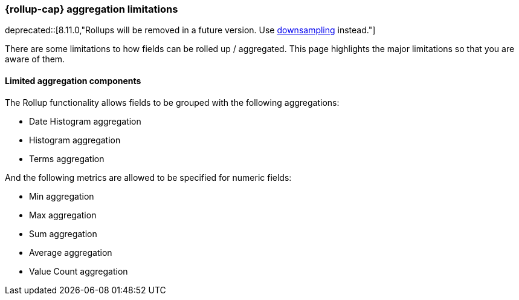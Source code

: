 [role="xpack"]
[[rollup-agg-limitations]]
=== {rollup-cap} aggregation limitations

deprecated::[8.11.0,"Rollups will be removed in a future version. Use <<downsampling,downsampling>> instead."]

There are some limitations to how fields can be rolled up / aggregated. This page highlights the major limitations so that
you are aware of them.

[discrete]
==== Limited aggregation components

The Rollup functionality allows fields to be grouped with the following aggregations:

- Date Histogram aggregation
- Histogram aggregation
- Terms aggregation

And the following metrics are allowed to be specified for numeric fields:

- Min aggregation
- Max aggregation
- Sum aggregation
- Average aggregation
- Value Count aggregation